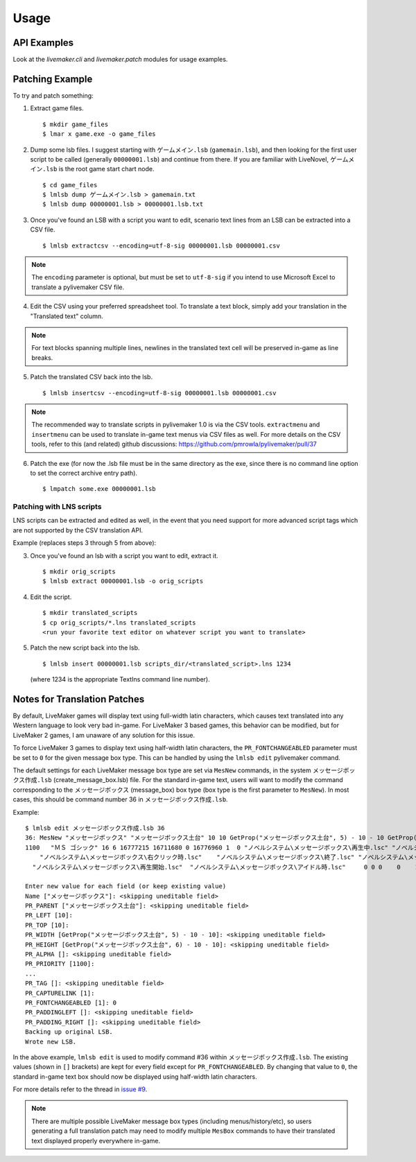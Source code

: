 Usage
=====

API Examples
------------

Look at the `livemaker.cli` and `livemaker.patch` modules for usage examples.

Patching Example
----------------

To try and patch something:

1. Extract game files. ::

    $ mkdir game_files
    $ lmar x game.exe -o game_files

2. Dump some lsb files.
   I suggest starting with ``ゲームメイン.lsb`` (``gamemain.lsb``), and then looking for the first user script to be called (generally ``00000001.lsb``) and continue from there.
   If you are familiar with LiveNovel, ``ゲームメイン.lsb`` is the root game start chart node. ::

    $ cd game_files
    $ lmlsb dump ゲームメイン.lsb > gamemain.txt
    $ lmlsb dump 00000001.lsb > 00000001.lsb.txt

3. Once you've found an LSB with a script you want to edit, scenario text lines from an LSB can be extracted into a CSV file. ::

    $ lmlsb extractcsv --encoding=utf-8-sig 00000001.lsb 00000001.csv

.. note:: The ``encoding`` parameter is optional, but must be set to ``utf-8-sig``
   if you intend to use Microsoft Excel to translate a pylivemaker CSV file.

4. Edit the CSV using your preferred spreadsheet tool. To translate a text block,
   simply add your translation in the "Translated text" column.

.. image:: https://user-images.githubusercontent.com/651988/80898950-d770ae00-8d44-11ea-8772-99e49f3b8482.png
   :width: 500

.. note:: For text blocks spanning multiple lines, newlines in the translated
   text cell will be preserved in-game as line breaks.

5. Patch the translated CSV back into the lsb. ::

   $ lmlsb insertcsv --encoding=utf-8-sig 00000001.lsb 00000001.csv

.. note:: The recommended way to translate scripts in pylivemaker 1.0
   is via the CSV tools. ``extractmenu`` and ``insertmenu`` can be used
   to translate in-game text menus via CSV files as well. For more details
   on the CSV tools, refer to this (and related) github discussions:
   https://github.com/pmrowla/pylivemaker/pull/37

6. Patch the exe (for now the .lsb file must be in the same directory as the exe, since there is no command line option to set the correct archive entry path). ::

    $ lmpatch some.exe 00000001.lsb

Patching with LNS scripts
^^^^^^^^^^^^^^^^^^^^^^^^^

LNS scripts can be extracted and edited as well, in the event that you
need support for more advanced script tags which are not supported by
the CSV translation API.

Example (replaces steps 3 through 5 from above):

3. Once you've found an lsb with a script you want to edit, extract it. ::

    $ mkdir orig_scripts
    $ lmlsb extract 00000001.lsb -o orig_scripts

4. Edit the script. ::

    $ mkdir translated_scripts
    $ cp orig_scripts/*.lns translated_scripts
    <run your favorite text editor on whatever script you want to translate>

5. Patch the new script back into the lsb. ::

    $ lmlsb insert 00000001.lsb scripts_dir/<translated_script>.lns 1234

   (where 1234 is the appropriate TextIns command line number).

Notes for Translation Patches
-----------------------------

By default, LiveMaker games will display text using full-width latin characters, which causes text translated into any Western language to look very bad in-game.
For LiveMaker 3 based games, this behavior can be modified, but for LiveMaker 2 games, I am unaware of any solution for this issue.

To force LiveMaker 3 games to display text using half-width latin characters, the ``PR_FONTCHANGEABLED`` parameter must be set to ``0`` for the given message box type.
This can be handled by using the ``lmlsb edit`` pylivemaker command.

The default settings for each LiveMaker message box type are set via ``MesNew`` commands, in the system ``メッセージボックス作成.lsb`` (create_message_box.lsb) file.
For the standard in-game text, users will want to modify the command corresponding to the ``メッセージボックス`` (message_box) box type (box type is the first parameter to ``MesNew``).
In most cases, this should be command number 36 in ``メッセージボックス作成.lsb``.

Example::

    $ lmlsb edit メッセージボックス作成.lsb 36
    36: MesNew "メッセージボックス" "メッセージボックス土台" 10 10 GetProp("メッセージボックス土台", 5) - 10 - 10 GetProp("メッセージボックス土台", 6) - 10 - 10
    1100   "ＭＳ ゴシック" 16 6 16777215 16711680 0 16776960 1  0 "ノベルシステム\メッセージボックス\再生中.lsc" "ノベルシステム\メッセージボックス\イベント.lsc"
        "ノベルシステム\メッセージボックス\右クリック時.lsc"    "ノベルシステム\メッセージボックス\終了.lsc" "ノベルシステム\メッセージボックス\リンク.lsc" 1 4 0
      "ノベルシステム\メッセージボックス\再生開始.lsc"  "ノベルシステム\メッセージボックス\アイドル時.lsc"     0 0 0    0    1 0

    Enter new value for each field (or keep existing value)
    Name ["メッセージボックス"]: <skipping uneditable field>
    PR_PARENT ["メッセージボックス土台"]: <skipping uneditable field>
    PR_LEFT [10]:
    PR_TOP [10]:
    PR_WIDTH [GetProp("メッセージボックス土台", 5) - 10 - 10]: <skipping uneditable field>
    PR_HEIGHT [GetProp("メッセージボックス土台", 6) - 10 - 10]: <skipping uneditable field>
    PR_ALPHA []: <skipping uneditable field>
    PR_PRIORITY [1100]:
    ...
    PR_TAG []: <skipping uneditable field>
    PR_CAPTURELINK [1]:
    PR_FONTCHANGEABLED [1]: 0
    PR_PADDINGLEFT []: <skipping uneditable field>
    PR_PADDING_RIGHT []: <skipping uneditable field>
    Backing up original LSB.
    Wrote new LSB.

In the above example, ``lmlsb edit`` is used to modify command #36 within ``メッセージボックス作成.lsb``.
The existing values (shown in ``[]`` brackets) are kept for every field except for ``PR_FONTCHANGEABLED``.
By changing that value to ``0``, the standard in-game text box should now be displayed using half-width latin characters.

For more details refer to the thread in `issue #9 <https://github.com/pmrowla/pylivemaker/issues/9#issuecomment-506694249>`_.

.. note:: There are multiple possible LiveMaker message box types (including menus/history/etc), so users generating a full translation patch may need to modify multiple ``MesBox`` commands to have their translated text displayed properly everywhere in-game.
